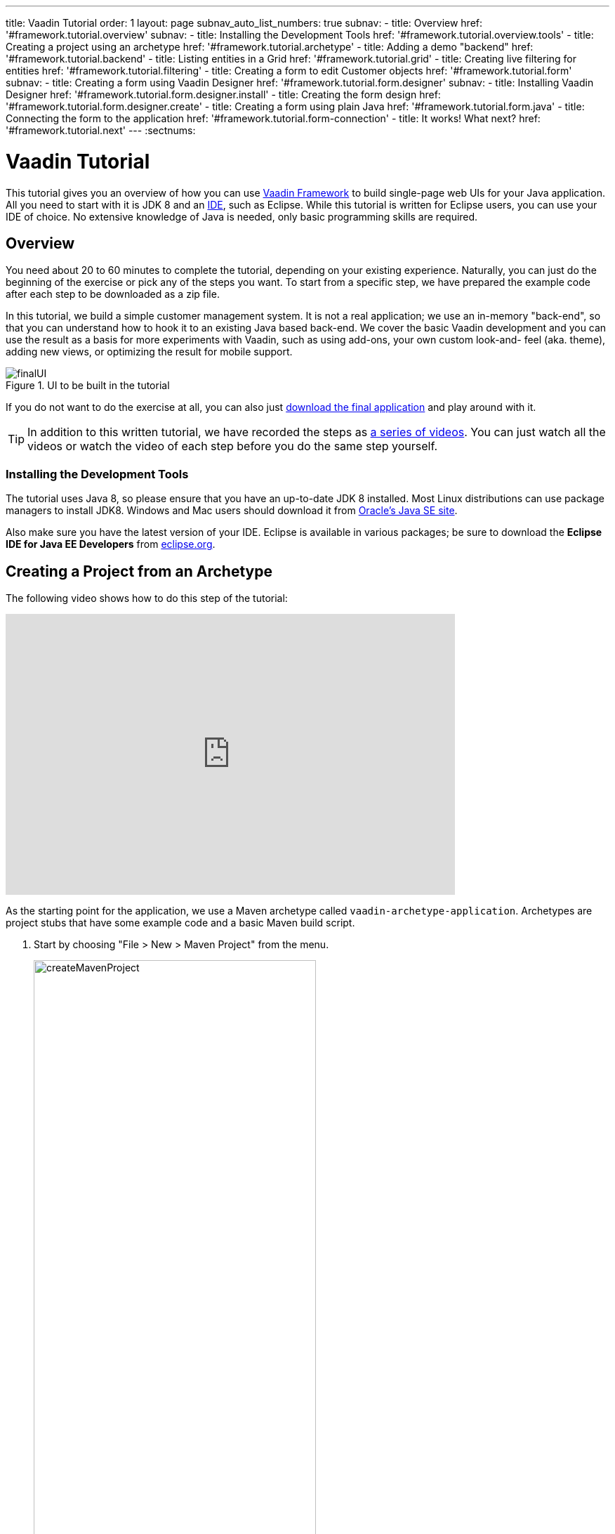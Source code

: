 ---
title: Vaadin Tutorial
order: 1
layout: page
subnav_auto_list_numbers: true
subnav:
  - title: Overview
    href: '#framework.tutorial.overview'
    subnav:
      - title: Installing the Development Tools
        href: '#framework.tutorial.overview.tools'
  - title: Creating a project using an archetype
    href: '#framework.tutorial.archetype'
  - title: Adding a demo "backend"
    href: '#framework.tutorial.backend'
  - title: Listing entities in a Grid
    href: '#framework.tutorial.grid'
  - title: Creating live filtering for entities
    href: '#framework.tutorial.filtering'
  - title: Creating a form to edit Customer objects
    href: '#framework.tutorial.form'
    subnav:
      - title: Creating a form using Vaadin Designer
        href: '#framework.tutorial.form.designer'
        subnav:
          - title: Installing Vaadin Designer
            href: '#framework.tutorial.form.designer.install'
          - title: Creating the form design
            href: '#framework.tutorial.form.designer.create'
      - title: Creating a form using plain Java
        href: '#framework.tutorial.form.java'
  - title: Connecting the form to the application
    href: '#framework.tutorial.form-connection'
  - title: It works! What next?
    href: '#framework.tutorial.next'
---
:sectnums:

[[framework.tutorial]]
= Vaadin Tutorial

This tutorial gives you an overview of how you can use https://vaadin.com/framework[Vaadin Framework] to build single-page web UIs for your Java application.
All you need to start with it is JDK 8 and an https://en.wikipedia.org/wiki/Integrated_development_environment[IDE], such as Eclipse.
While this tutorial is written for Eclipse users, you can use your IDE of choice.
No extensive knowledge of Java is needed, only basic programming skills are required.

[[framework.tutorial.overview]]
== Overview

You need about 20 to 60 minutes to complete the tutorial, depending on your existing experience.
Naturally, you can just do the beginning of the exercise or pick any of the steps you want.
To start from a specific step, we have prepared the example code after each step to be downloaded as a zip file.

In this tutorial, we build a simple customer management system.
It is not a real application; we use an in-memory "back-end", so that you can understand how to hook it to an existing Java based back-end.
We cover the basic Vaadin development and you can use the result as a basis for more experiments with Vaadin, such as using add-ons, your own custom look-and- feel (aka. theme), adding new views, or optimizing the result for mobile support.

[[figure.framework.tutorial.final-ui]]
.UI to be built in the tutorial
image::img/finalUI.jpg[]

If you do not want to do the exercise at all, you can also just https://github.com/vaadin/tutorial/[download the final application] and play around with it.

TIP: In addition to this written tutorial, we have recorded the steps as https://www.youtube.com/playlist?list=PLcRrh9hGNalkZx921iMqZ-jXR0C72eIPR[a series of videos]. You can just watch all the videos or watch the video of each step before you do the same step yourself.

[[framework.tutorial.overview.tools]]
=== Installing the Development Tools

The tutorial uses Java 8, so please ensure that you have an up-to-date JDK 8 installed.
Most Linux distributions can use package managers to install JDK8.
Windows and Mac users should download it from http://www.oracle.com/technetwork/java/javase/downloads/index.html[Oracle's Java
SE site].

Also make sure you have the latest version of your IDE.
Eclipse is available in various packages; be sure to download the *Eclipse IDE for Java EE Developers* from http://www.eclipse.org/downloads/[eclipse.org].

[[framework.tutorial.archetype]]
== Creating a Project from an Archetype

The following video shows how to do this step of the tutorial:

video::sMGHSK_97NI[youtube, width="640", height="400"]

As the starting point for the application, we use a Maven archetype called `vaadin-archetype-application`.
Archetypes are project stubs that have some example code and a basic Maven build script.

. Start by choosing "File > New > Maven Project" from the menu.
+
[[figure.framework.tutorial.create-maven-project]]
.Create a new Maven project
image::img/createMavenProject.jpg[width=70%]
+
TIP: If the [guilabel]#Maven Project# is not visible in the menu, you should switch to the _Java EE_ perspective.
You can use the shortcut button in the tool bar or "Window > Perspective" to switch to the perspective.

. The first step in the wizard is good as is for our purpose.
Just click [guibutton]#Next#.

. In the second step, you need to choose the `vaadin-archetype-application` archetype.
+
.Selecting the archetype
image::img/projectWizard2-top.jpg[width=70%]
+
You can first try to find it using the filtering function.
+
If Eclipse has not yet indexed the archetype catalog, you need to manually add the archetype details.
// +
// .Adding a new archetype
// image::img/projectWizard2-add.jpg[width=70%]
+
Click the [guibutton]#Add Archetype# button.
+
.Settings for a new archetype
image::img/projectWizardAddArchetype-crop.jpg[width=70%]
+
Enter the following values:
+
[guilabel]#Group ID#::
 Give `com.vaadin`
[guilabel]#Artifact ID#::
 Give `vaadin-archetype-application`
[guilabel]#Version#::
 You can find the latest Vaadin version number from http://vaadin.com/download/[vaadin.com/download].
[guilabel]#Repository URL#::
 This can be left blank.

+
And click [guibutton]#OK#.
Now you can select the new archetype from the list.

+
WARNING: Eclipse has a bug in its project wizard.
The `vaadin-archetype-application` may not appear in the listing, even though you added it using the [guibutton]#Add Archetype# button.
If this occurs, close the whole new project wizard and re-open it by selecting "File > New > Maven Project" again.
The archetype then typically appears in the listing and can be found by the filtering functionality.

. In the next wizard step, type in the following fields:
[guilabel]#Group Id#:: `my.vaadin`
[guilabel]#Artifact Id#:: `app`

+
and click [guibutton]#Finish#.

If this is your first Vaadin app, creating a project might take a while, depending on the speed of your network, as Vaadin libraries and other dependencies are being downloaded.
Maven caches them on your local file system.
Creating your next Maven-based Vaadin project will be much faster.

Right click on the newly created project and choose "Run as > Maven Install".
This initiates a full build of your application and finally creates a https://en.wikipedia.org/wiki/WAR_(file_format)[WAR] file into the [filename]#target# directory.
You can deploy the WAR file to your application server.
The first build might take a while, as Maven might again need to download some new modules.

TIP: For the Maven compilation to work you need a JDK to be configured in your
Eclipse in "Window > Preferences > Java > Installed JREs > Add...".
This step is necessary at least on Windows, if you are using a fresh installation of Eclipse or for some other reason haven't configured a JDK to your Eclipse.
The JDK by default installs to [filename]#\Program Files\Java# on Windows.
You can make JDK the default JRE for your Eclipse.

While the build is running, let us have a look at what the archetype created for
you.
You can browse your project resources from the tree structure in the [guilabel]#Project Explorer#.
Maven's [filename]#pom.xml# on top level contains settings for building your project and declares the used dependencies.
Open [guilabel]#Java Resources# and below it [filename]#src/main/java#, the main source directory, and [packagename]#my.vaadin.app#, the main Java package that will contain your Vaadin UI code.

TIP: Eclipse shows all project files in the Project Explorer.
In this case, you can also find your [filename]#.java# files from under the top-level [filename]#src# node.
However, the suggested method is to access them from under the [guilabel]#Java Resources# node, which is optimized for editing Java source code.

The UI code (and the Servlet declaration) used by the application stub can be
found in the [filename]#MyUI.java# file.
Let us read it through to see how it works.
The [methodname]#init()# method of a UI class is triggered when a user enters your web application.
The [classname]#VerticalLayout# is one of the most used layout components, which
are used to position and display other Vaadin components in your UI classes.
The example code creates one [classname]#TextField# to allow the user to input her name and a [classname]#Button# whose click listener dynamically adds a new [classname]#Label# component to the main layout.
In the end of the [methodname]#init()# method, we just configure the main layout and place components into it and set it to be the content of [classname]#MyUI#.

To test your first Vaadin application, right-click on the project and choose "Debug as > Maven build...".
The debug mode is slightly slower than the basic run mode, but it often helps you to figure out what is happening in your application.

[[figure.framework.tutorial.debug-as-maven-build]]
.Starting the server using a Maven target
image::img/debugAsMavenBuild.jpg[]

In the dialog, type `Run in jetty` to the [guilabel]#Name# input and `jetty:run` to the [guilabel]#Goals# input.

[[figure.framework.tutorial.jetty-run]]
.Generating a Maven launch for `jetty:run` target
image::img/debugAsMavenBuild2.jpg[]

Before clicking debug, to make sure debugging works properly, add your Java
project to the source lookup path from the [guilabel]#Source# tab, as it is being done in <<figure.tutorial.creating.add-sources>>.

[[figure.tutorial.creating.add-sources]]
.Adding sources for debugging
image::img/debugAsMavenBuildAddSources.jpg[]

Now click [guibutton]#Debug# to continue.
This will download a small Java web server (if not cached to your local Maven repository), and use it to host your application.
Once the server has started, point your browser to the URL http://localhost:8080/[http://localhost:8080/] to see the running application.

If you make changes to the code, the Jetty server will notice the changes and in
a couple of seconds most changes are automatically deployed.
Reloading the page in your browser will show the changes.

TIP: In some cases your JVM might not allow injecting changes on the fly.
In these cases, Eclipse will complain about "Hot code replacement error".
Just choose to restart the server to get the latest changes.
Many Java developers use a commercial tool called http://zeroturnaround.com/software/jrebel/[JRebel] to make code replacement work better.

Mastering the usage of the Java debugger is also handy to better understand how your application actually works and fixing bugs that all developers write at some point.
As Vaadin is "only" Java code, you can use all of Java's debugging tools, which cannot be done with other UI frameworks where the UI is written (partly) in HTML and/or JavaScript.
Double-click on the line number in the Java editor, for example of the following line in the click listener:

[source,java]
----
layout.addComponent(new Label("Thanks " + name.getValue()));
----

Doing so adds a breakpoint to the selected line.
If you then click the button in your browser, the execution of the application will stop on that line.
Eclipse will ask you to enter to _Debugging perspective_.
That way you can step through the execution and inspect the variables.
Clicking on the _play_ icon in the toolbar will continue the execution.
Double-click the same line again to remove the breakpoint.

[[figure.framework.tutorial.breakpoint]]
.Execution in a break point in the button click listener
image::img/debugInBreakPointVariable.jpg[]

Clicking the red square in the [guilabel]#Console# view will terminate the server process.
You can restart it easily form the run/debug history.
You can find that from the small down arrow next to the green play button or bug button (for the debug mode) in the tool bar.
Alternatively, you can use the main menu "Run > Run
history/Debug history > Run in Jetty".

To get back to the _Java EE Perspective_, an Eclipse mode designed for editing Java web app code, click the [guibutton]#Java EE# button in the toolbar.

[[framework.tutorial.backend]]
== Adding a demo "backend"

TIP: Starting from this step directly? https://github.com/vaadin/tutorial/archive/v8-step2.zip[Download the project] for this step, extract the zip file and choose "Import... > Maven > Existing Maven project".

Before getting more into real Vaadin development, let us introduce some domain objects and a "fake backend".
In a real-world application, you will most likely have something similar, implemented with, for example, JPA and EJB or a Spring-based service.

The following video shows how to do this step of the tutorial:

video::qF31jkBFbR0[youtube, width="640", height="400"]

Copy the following three classes from github to your project.
Class names point to the classes hosted in Github.
Copying classes can be done in many ways.

TIP: The fastest way to copy classes using Eclipse is to use your good old
clipboard. Select the text content of the whole class from your browser, choose
"Edit > Copy", focus the node representing the [packagename]#my.vaadin.app# Java package in Eclipse's Java Resources view and choose "Edit > Paste".
Eclipse is smart enough to automatically create a properly named Java file for the class.

 * https://raw.githubusercontent.com/vaadin/tutorial/master/src/main/java/my/vaadin/app/CustomerStatus.java[CustomerStatus] - this is a simple enum class
 * https://raw.githubusercontent.com/vaadin/tutorial/master/src/main/java/my/vaadin/app/Customer.java[Customer] - this is the main domain object, a basic Java bean that we will be using in our example
 * https://raw.githubusercontent.com/vaadin/tutorial/master/src/main/java/my/vaadin/app/CustomerService.java[CustomerService] - this is a simple facade via which you can request and modify [classname]#Customer# instances.
 You can think of this as your entry point to your fake database.

In the next steps, we will be using these classes and build a UI around them.
The actual implementation of these classes is not relevant for this tutorial, but feel free to have a look around.

[[framework.tutorial.grid]]
== Listing entities in a Grid

TIP: Starting from this step directly? https://github.com/vaadin/tutorial/archive/v8-step3.zip[Download the project] for this step, extract the zip file and choose "Import... > Maven > Existing Maven project".

Often when you start building a UI for a data-centric application, the first
thing you want to do is to list your data from your back-end.
There are several components and ways in Vaadin to do this.
In this example, we will use the Grid component for tabular presentation of our customers.

The following video shows how to do this step of the tutorial:

video::EBCm-Vf_fUs[youtube, width="640", height="400"]

We start by introducing a [classname]#Grid# to the [classname]#MyUI# class.
We could of course just introduce the Grid as a variable in the [methodname]#init()# method, but we most likely want to refer to it later.
Also, let us get a reference to the [classname]#CustomerService#.

[source,java]
----
public class MyUI extends UI {
    // Add the next two lines:
    private CustomerService service = CustomerService.getInstance();
    private Grid<Customer> grid = new Grid<>(Customer.class);

    // The rest is already there...
    @Override
    protected void init(VaadinRequest vaadinRequest) {
        ...
----

TIP: If you are new to Java development, you probably do not feel comfortable
with the red compilation error for the line where the [classname]#Grid# got introduced, because of a missing import.
This is easily fixed in Eclipse by using the
menu:Source[Organize Imports] command. Learn its shortcut (kbd:[Ctrl-Shift-O] or
kbd:[CMD-Shift-O] on Macs), you'll be using it a lot in Java development. In
possible class name collisions, always choose the appropriate class from the
_com.vaadin.ui_ package if you want to import core Vaadin UI classes like the
Grid.

To simply list all properties of all Customer objects from the backend service,
replace the init method with the following snippet:

[source,java]
----
@Override
protected void init(VaadinRequest vaadinRequest) {
    final VerticalLayout layout = new VerticalLayout();

    // add Grid to the layout
    layout.addComponents(grid);

    // fetch list of Customers from service and assign it to Grid
    List<Customer> customers = service.findAll();
    grid.setItems(customers);

    setContent(layout);
}
----

TIP: Again, use the organize imports feature. The List object we use here is
_java.util.List_.

As we'll want to refresh the listing from various places in our application,
extract the customer listing part into its own "updateList" method with the
*public* modifier. The public modifier is handy later when we want to update the
listing from other classes. You can let Eclipse help here by selecting the
relevant lines and using the "quick fix" feature (kbd:[Ctrl+1] or kbd:[Cmd+1] on
Macs). The extracted method call looks like this:

[source,java]
----
    public void updateList() {
        List<Customer> customers = service.findAll();
        grid.setItems(customers);
    }
----

If you try the application now, you'll see an empty Grid with no columns. To add columns, configure
the Grid using the _setColumns_ method to show the "firstName", "lastName" and
"email" properties.

[source,java]
----
    grid.setColumns("firstName", "lastName", "email");
----

At this point the body of the MyUI class should look like this (servlet declaration
omitted):

[source,java]
----
private CustomerService service = CustomerService.getInstance();
private Grid<Customer> grid = new Grid<>(Customer.class);

@Override
protected void init(VaadinRequest vaadinRequest) {
    final VerticalLayout layout = new VerticalLayout();

    grid.setColumns("firstName", "lastName", "email");

    // add Grid to the layout
    layout.addComponent(grid);

    updateList();

    setContent(layout);
}

public void updateList() {
    // fetch list of Customers from service and assign it to Grid
    List<Customer> customers = service.findAll();
    grid.setItems(customers);
}
----

You can now save your changes to the file and verify the changes from your browser.
You can do this at any point during the rest of the tutorial as well.

[[framework.tutorial.filtering]]
== Creating live filtering for entities

TIP: Starting from this step directly? https://github.com/vaadin/tutorial/archive/v8-step4.zip[Download the project] for this step, extract the zip file and choose menu:Import...[Maven>Existing Maven project].

A search functionality is expected in every modern application and it is
also a nice Vaadin development exercise. Let's add a filtering functionality to
the Customer listing we created in the previous step.

The following video shows how to do this step of the tutorial:

video::kyMaJLUtz3g[youtube, width="640", height="400"]

We'll start by introducing a [classname]#TextField# component as a field to our [classname]#UI# class:

[source,java]
----
    private TextField filterText = new TextField();
----

In the [methodname]#init()# method, configure the text field to contain a helpful input prompt
and add a text change listener to the field. The exact place of these lines is
not important, but add them, for example, after you have introduced the _layout_
object.

[source,java]
----
filterText.setPlaceholder("filter by name...");
filterText.addValueChangeListener(e -> updateList());
filterText.setValueChangeMode(ValueChangeMode.LAZY);
----

TIP: To keep your code more readable, you can use autoformat after you write or
copy paste code snippets. The default keyboard shortcut in Eclipse is
kbd:[Ctrl+Shift+F] or kbd:[Cmd+Shift+F]

As its name implies, the value change listener allows you to react to changes in
the value contained in the text field. It is configured so that the event is fired
lazily while the user is typing, when there is a small pause in the typing.
This makes it perfect for this kind of automatic filtering. When the
user has changed the text, we'll just update the listing calling the _updateList_
method.

To keep the _updateList_ method functional, it should take into consideration
the possible value in the filterText field. Change the line for fetching the
customers into this:

[source,java]
----
  List<Customer> customers = service.findAll(filterText.getValue());
----

Before adding the text field to the UI, let's improve the usability a bit
and make a short exercise to compose better components from lower level UI
components. The search field can naturally be cleared with the keyboard, but let's
add a clear button next to the text field. Start by adding the following lines
to the init method, for example right after your _filterText_ configuration:

[source,java]
----
Button clearFilterTextBtn = new Button(FontAwesome.TIMES);
clearFilterTextBtn.setDescription("Clear the current filter");
clearFilterTextBtn.addClickListener(e -> filterText.clear());
----

Vaadin contains a set of built in icons, from which we use the "X" icon,
_FontAwesome.TIMES_, here, which most users will recognise as a functionality to clear
the value. If we set the description to a component, it will be shown as a
tooltip for those users who hover the cursor over the button and wonder what to
do with it. In the click listener, we simply clear the text from the field.

Vaadin contains lots of different kinds of layouts. The simplest way to align
the text field and the button next to each other would be to use a
HorizontalLayout. An alternative way we use here is using a CssLayout, which is
a lightweight layout that is easy to customize with css. Even if you wouldn't
want to play with CSS yourself, you can often use one of the existing style
rules in the default https://demo.vaadin.com/valo-theme[_Valo_] theme. The following snippet will create a nice
compact "composition" of both the TextField and the clear button. Add these
lines to the init method right after you configured the _clearFilterTextBtn_:

[source,java]
----
CssLayout filtering = new CssLayout();
filtering.addComponents(filterText, clearFilterTextBtn);
filtering.setStyleName(ValoTheme.LAYOUT_COMPONENT_GROUP);
----

Finally, *change* the line in the init method that currently adds only the grid,
to add both _filtering_ composition and the _grid_ to the main _layout_ of the
application.

[source,java]
----
    layout.addComponents(filtering, grid);
----

Now it is a good place to save your changes and try them in your browser.

[[framework.tutorial.form]]
== Creating a form to edit Customer objects

To edit and add Customer objects we need to create a form, that edits the
values in our domain objects. This tutorial has two alternative methods to do
that. Pick either of them.

[[framework.tutorial.form.designer]]
=== Creating a form using Vaadin Designer

TIP: Starting from this step directly? https://github.com/vaadin/tutorial/archive/v8-step5.zip[Download the project] for this step, extract the zip file and choose menu:Import...[Maven>Existing Maven project].

The form to edit Customer objects can be built using several methods of which
the visual composition by drag 'n' drop is the most intuitive. Vaadin
Designer is an Eclipse plugin that you can install and do WYSIWYG editing of
your view code. We'll use it to create the form and then hook the editing logic
to it with Java.

TIP: If you are using another IDE or just prefer to compose your user interface
with code, take the alternative step, <<Creating a form using plain Java>>,
where the CustomerForm is composed using plain Java code.

[[framework.tutorial.form.designer.install]]
==== Installing Vaadin Designer

Vaadin Designer comes as an integrated part of Vaadin Plugin for Eclipse. It can
be installed easily via Eclipse Marketplace. Choose menu:Help[Eclipse Marketplace]

In the dialog, just search for Vaadin and click _install_ to mark it for
installation. Clicking _Install Now_ will take you to choose the modules you want
and accept the license agreement.

[[figure.framework.tutorial.plugin-install]]
.Selecting Vaadin Plugin for Eclipse for installation in Eclipse Marketplace
image::img/pluginEclipseMarketPlace2.jpg[]

If you get a security warning about the software containing unsigned content,
just accept the warning by clicking OK. After installation, Eclipse asks if you
want to restart. Click Yes.

TIP: When you use Vaadin Designer for the first time in the next
step, it will ask for a license key. Get a key from
https://vaadin.com/designer. If you are not willing to buy a license now, just
acquire a trial license.

[[framework.tutorial.form.designer.create]]
==== Creating the form design

The following screencast will show you how to produce the
_CustomerFormDesign.html_, a design file we need in this tutorial. Use pause and
slow motion to follow better what is being done in the video. Feel free to get creative!

WARNING: This video is built with Designer 1.0. There are some small differences if you use the latest version.

video::B5dN69NSS78[youtube, width="640", height="400"]

TIP: At any point of the process, you can also switch to the markup mode where
you can edit the raw content of the .html file. If you wish to take a shortcut
or think you did something wrong when using the designer, you can just
copy-paste the content of https://github.com/vaadin/tutorial/blob/master/src/main/resources/my/vaadin/app/CustomerFormDesign.html[the final state] to your own .html file.

TIP: With Vaadin Framework 8, make following things differently:
For status' NativeSelect Component, set Itemtype as CustomerStatus enum.
Use DateField Component for birthday, instead of PopupDateField.

At this point we only have a static mockup of the actual UI. To implement a
functional form component, we need some Java code as well. Vaadin Designer
automatically creates a similarly named Java class, but a good habit is to never touch the auto-generated file, in this case the
CustomerFormDesign.java file. If you'd introduce a new field to your form,
your changes to CustomerFormDesign would be overridden by the tooling. Instead,
we'll create a class called CustomerForm which inherits from the auto-generated
CustomerFormDesign class.

Start by creating a new Java class with the name CustomerForm. In Eclipse, right
click on the "my.vaadin.app" package and choose menu:New[Class]. Type in the
name _CustomerForm_, define the superclass as
_my.vaadin.app.CustomerFormDesign_ and click _finish_.

From the superclass, we inherit all the UI elements that we named when using
the designer. E.g. by simply referencing to "save" field in the CustomerForm,
we'll have access to the save button we previously created.

We will later need a reference to the currently edited Customer object,
CustomerService and the MyUI that uses this class. Add these fields and a
basic constructor that accepts MyUI as a parameter to the CustomerForm class:

[source,java]
----
private CustomerService service = CustomerService.getInstance();
private Customer customer;
private MyUI myUI;

public CustomerForm(MyUI myUI) {
    this.myUI = myUI;
}
----

Although the form is not yet fully functional, you might want to see what it
looks like at this point. Add it as a field to the _MyUI_ class:

[source,java]
----
private CustomerForm form = new CustomerForm(this);
----

Now let's modify the init method in MyUI to show the form. Let's wrap both the
Grid and the CustomerForm in a horizontal layout and configure the Grid to use
all of the available space more efficiently. Replace the line
*layout.addComponents(filtering, grid);* with the following:

[source,java]
----
HorizontalLayout main = new HorizontalLayout(grid, form);
main.setSizeFull();
grid.setSizeFull();
main.setExpandRatio(grid, 1);

layout.addComponents(filtering, main);
----

If you now save your changes and reload your application page in a browser,
you should see your CustomerForm next to the grid that lists your
existing entities.

Let's get back to the CustomerForm. The first thing we'll need is to populate
the options for the select. To add all enum values as valid selections, add the
following line to the constructor:

[source,java]
----
status.setItems(CustomerStatus.values());
----

Let's also improve the UX a bit. When building the design, we already
emphasized the save button with a ValoTheme.BUTTON_PRIMARY style name. Thus, it
would be natural if the enter-key would do the same action as clicking the
save button. Assign a keyboard shortcut to the save button with this line in the
constructor:

[source,java]
----
save.setClickShortcut(KeyCode.ENTER);
----

To finish our form, we need to create a public API that we will use in the next part from MyUI, to pass in a Customer object that the form should edit.
We will also add some logic to actually save the changes.
We'll start by adding a [classname]#Binder# as a field to the [classname]#CustomerForm# class:

[source,java]
----
private Binder<Customer> binder = new Binder<>(Customer.class);
----

In the constructor of the CustomerForm class add the following line to configure
the Binder:

[source,java]
----
binder.bindInstanceFields(this);
----

This configures the Binder to use all the similary named editor fields in
this form to bind their values with their counterpart in the Customer class.
For example, the _CustomerForm.firstName_ TextField will be bound to the
Customer.firstName property.

Create a setter method for the Customer field. Just type _setCus_ in the body of the
class and hit autocomplete (kbd:[Ctrl+Space]) and Eclipse will create a method
stub for you. Complete it with the following implementation:

[source,java]
----
public void setCustomer(Customer customer) {
    this.customer = customer;
    binder.setBean(customer);

    // Show delete button for only customers already in the database
    delete.setVisible(customer.isPersisted());
    setVisible(true);
    firstName.selectAll();
}
----

In addition to saving the reference of the currently edited Customer object, we are
calling the _Binder.setBean_ method. This will initialise all
fields in the form and automatically update the values in the domain objects as
the corresponding field value changes in the user interface.

TIP: If the naming convention based databinding doesn't fit your needs, you
can use
https://www.vaadin.com/api/com/vaadin/data/fieldgroup/PropertyId.html[PropertyId]
annotation on fields to explicitly declare the edited property.

We'll also want to ensure the form is visible and that focus goes to the
firstName field to improve user experience. As we will be using the form to
edit both new non-persisted objects and existing customers, we will also show
the delete button only for customers that are already persisted in the backend.

The last thing we need to do is to handle save and delete button clicks. Add
the following methods to the CustomerForm class:

[source,java]
----
private void delete() {
    service.delete(customer);
    myUI.updateList();
    setVisible(false);
}

private void save() {
    service.save(customer);
    myUI.updateList();
    setVisible(false);
}
----

Finally, we'll add listeners to the buttons to call these methods. Adding these
simple lambda expressions to the constructor will take care of that:

[source,java]
----
save.addClickListener(e -> this.save());
delete.addClickListener(e -> this.delete());
----

TIP: For a truly re-usable form component in a real life project, you'd want to
introduce an interface to replace the myUI field or, even better, use an event
system like https://vaadin.com/wiki/-/wiki/main/Events+and+contexts[CDI events]
to completely decouple the components. We'll leave that out of this tutorial for
simplicity.

[[framework.tutorial.form.java]]
=== Creating a form using plain Java

TIP: Starting from this step directly? https://github.com/vaadin/tutorial/archive/v8-step5.zip[Download the project] for this step, extract the zip file and choose menu:Import...[Maven>Existing Maven project].

This is an alternative step to the <<Creating a form using Vaadin Designer>>,
where you'll build the form UI programmatically in plain Java. If you already
completed the step using Vaadin Designer, you can proceed to
<<Connecting the form to the application>>.

The following video shows how to create a form using plain Java:

video::jOhkclbdwp0[youtube, width="640", height="400"]

Start by creating a new Java class with the name CustomerForm. In Eclipse right
click on the "my.vaadin.app" package and choose menu:New[Class]. Type in the
name _CustomerForm_, define the superclass as _com.vaadin.ui.FormLayout_ and
click _finish_.

In the form, we'll need editor fields for each property in our Customer domain
class. There are different kinds of fields in Vaadin for editing different kinds
of properties. In this example, we'll use a TextField, a DateField and a
NativeSelect. Add the following field declarations and action buttons as Java
fields to the CustomerForm:

[source,java]
----
private TextField firstName = new TextField("First name");
private TextField lastName = new TextField("Last name");
private TextField email = new TextField("Email");
private NativeSelect<CustomerStatus> status = new NativeSelect<>("Status");
private DateField birthdate = new DateField("Birthday");
private Button save = new Button("Save");
private Button delete = new Button("Delete");
----

Also, we will later need a reference to the currently edited Customer object,
CustomerService and the MyUI that uses this class. Add these fields and a
basic constructor that accepts MyUI as a parameter to the CustomerForm class:

[source,java]
----
private CustomerService service = CustomerService.getInstance();
private Customer customer;
private MyUI myUI;

public CustomerForm(MyUI myUI) {
    this.myUI = myUI;

    setSizeUndefined();
    HorizontalLayout buttons = new HorizontalLayout(save, delete);
    addComponents(firstName, lastName, email, status, birthdate, buttons);
}
----

In the constructor we make the form size undefined, which practically means it
will consume the minimum space defined by its content. Then we'll just add all
the fields to the CustomerForm and add action buttons to the bottom - side-by-side
using a HorizontalLayout. Although the form is not yet fully functional, you
might want to see what it looks like at this point. Add it as a field to the MyUI
class:

[source,java]
----
private CustomerForm form = new CustomerForm(this);
----

Now let's modify the init method in MyUI to show the form. Let's wrap both the
Grid and the CustomerForm in a horizontal layout and configure the Grid to use
all of the available space more efficiently. Replace the line
*layout.addComponents(filtering, grid);* with the following:

[source,java]
----
HorizontalLayout main = new HorizontalLayout(grid, form);
main.setSizeFull();
grid.setSizeFull();
main.setExpandRatio(grid, 1);

layout.addComponents(filtering, main);
----

When you now save your changes and reload your application page in your browser,
you should see your CustomerForm next to the grid that lists your
existing entities.

Let's get back to the CustomerForm. The first thing we'll need is to populate
the options for the select. To add all enum values as valid selections, add the
following line to the constructor:

[source,java]
----
status.setItems(CustomerStatus.values());
----

Let's also improve the UX a bit. The most common thing your users will want to
do with this kind of form is to save it. Let's decorate the button with a style
name that makes it more prominent in the UI and give it a keyboard shortcut -
simply an enter hit in this case:

[source,java]
----
save.setStyleName(ValoTheme.BUTTON_PRIMARY);
save.setClickShortcut(KeyCode.ENTER);
----

To finish our form, we need to create a public API that we will use in the next
part from the MyUI, to pass in a Customer object that the form should edit. We
will also add some logic to actually save the changes. We'll start by adding a
_Binder_ as a field to the _CustomerForm_ class:

[source,java]
----
private Binder<Customer> binder = new Binder<>(Customer.class);
----

In the constructor of the CustomerForm class add the following line to configure
the Binder:

[source,java]
----
binder.bindInstanceFields(this);
----

This configures the Binder to use all the similary named editor fields in
this form to bind their values with their counterpart in the Customer class.
For example, the _CustomerForm.firstName_ TextField will be bound to the
Customer.firstName property.

Create a setter method for the Customer field. Just type _setCus_ in the body of the
class and hit autocomplete (kbd:[Ctrl+Space]) and Eclipse will create a method
stub for you. Complete it with the following implementation:

[source,java]
----
public void setCustomer(Customer customer) {
    this.customer = customer;
    binder.setBean(customer);

    // Show delete button for only customers already in the database
    delete.setVisible(customer.isPersisted());
    setVisible(true);
    firstName.selectAll();
}
----

In addition to saving the reference of the currently edited Customer object, we are
calling the _Binder.setBean_ method. This will initialise all
fields in the form and automatically update the values in the domain objects as
the corresponding field value changes in the user interface.

TIP: If the naming convention based databinding doesn't fit your needs, you
can use
https://www.vaadin.com/api/com/vaadin/annotations/PropertyId.html[PropertyId]
annotation on fields to explicitly declare the edited property.

We'll also want to ensure the form is visible and that the focus goes to the
firstName field to improve the user experience. As we will be using the form to
edit both new non-persisted objects and existing customers, we will also show
the delete button only for customers that are already persisted in the backend.

The last thing we need to do is to handle save and delete button clicks. Add
the following methods to the CustomerForm class:

[source,java]
----
private void delete() {
    service.delete(customer);
    myUI.updateList();
    setVisible(false);
}

private void save() {
    service.save(customer);
    myUI.updateList();
    setVisible(false);
}
----

Finally, we'll add listeners to the buttons to call these methods. Adding these
simple lambda expressions to the constructor will take care of that:

[source,java]
----
save.addClickListener(e -> this.save());
delete.addClickListener(e -> this.delete());
----

TIP: For a truly re-usable form component in a real life project, you'd want to
introduce an interface to replace the myUI field or, event better, use an event
system like https://vaadin.com/wiki/-/wiki/main/Events+and+contexts[CDI events]
to completely decouple the components. We'll leave that out of this tutorial for
simplicity.

[[framework.tutorial.form-connection]]
== Connecting the form to the application

TIP: Starting from this step directly? https://github.com/vaadin/tutorial/archive/v8-step6.zip[Download the project] for this step, extract the zip file and choose menu:Import...[Maven>Existing Maven project].

In this part, we'll use the CustomerForm class, which we created in the
previous step, from the MyUI class. We will use it for both editing the existing
customers and creating new ones.

The following video shows how to do this step of the tutorial:

video::eMCWf3PfXLs[youtube, width="640", height="400"]

In the previous part, we already added the form to the _MyUI_ to see what it looks
like. By default, we want it to be invisible, so let's first hide it
by adding this line to the _init_ method of MyUI class:

[source,java]
----
form.setVisible(false);
----

To edit the customer chosen from the Grid, add the following selection listener to
the end of the _init_ method:

[source,java]
----
grid.asSingleSelect().addValueChangeListener(event -> {
    if (event.getValue() == null) {
        form.setVisible(false);
    } else {
        form.setCustomer(event.getValue());
    }
});
----

In the listener, we simply take the Customer object of the selected row and pass it to
the CustomerForm for editing. In the previous step, we added a side effect to the
_setCustomer_ method that will bind the domain object to the corresponding fields
and make it visible. If the selection is empty, we'll hide the form.

To allow users to also create new customer records, we'll create a simple "Add
customer button" to the top of the UI, right next to the _filtering_ composition
we have already built from a CssLayout, a TextField and a Button. Introduce the new
Button with a click listener, by adding the following lines to the _init_ method,
right after where you introduced the _filtering_ composition:

[source,java]
----
Button addCustomerBtn = new Button("Add new customer");
addCustomerBtn.addClickListener(e -> {
    grid.asSingleSelect().clear();
    form.setCustomer(new Customer());
});
----

In the click listener, we first clear a possible selection from the grid and then
instantiate a new Customer object and pass that to the form for editing.

To add it beside our _filtering_ composition, we can use a HorizontalLayout to
create a toolbar where we place both components. First, introduce a toolbar like
this after the previously created _addCustomerBtn_:

[source,java]
----
HorizontalLayout toolbar = new HorizontalLayout(filtering, addCustomerBtn);
----

And, again, *replace* the line that populates your main layout to add the
toolbar instead of just the filtering composition, which we just moved to the
_toolbar_ layout.

[source,java]
----
layout.addComponents(toolbar, main);
----

All planned features are now done. You can save the changes and play around with
the application. If something went wrong, you can also download an example of
https://github.com/vaadin/tutorial[the final application] and see what went wrong.

[[framework.tutorial.next]]
== It works! What next?

Congratulations! Users can now create, read, update and delete customer records
stored in the demo backend and you have completed creating your first CRUD UI
with Vaadin.

If you are an experienced Java developer, you are probably already full of ideas of
how you can use your existing skills and create new shiny web UIs for your
existing Java apps. If you want more ideas of how to create full stack
applications, you might, for example, go through the
http://spring.io/guides/gs/crud-with-vaadin/[Creating CRUD UI with Vaadin] guide
and create a bit similar UI with a real database backend implemented with Spring
Data JPA. We have also collected a couple of other resources for an easy
start in your Vaadin developer career.

 * https://vaadin.com/docs/-/part/framework/introduction/intro-overview.html[Vaadin online documentation]
 * http://spring.io/guides/gs/crud-with-vaadin/[Creating CRUD UI with Vaadin] - the tutorial for your first Vaadin application using a Spring based backend.
 * https://github.com/mstahv/jpa-invoicer[Jave EE example app] - a Vaadin app example for creating invoices that uses Java EE backend, Apache DeltaSpike Data for simple JPA layer, OAuth2 based login, PDF generation etc.
 * http://vaadin.com/directory[Directory] - a vast source of awesome Vaadin add-ons
